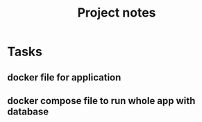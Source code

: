 #+TITLE: Project notes

* Tasks
** docker file for application
** docker compose file to run whole app with database
